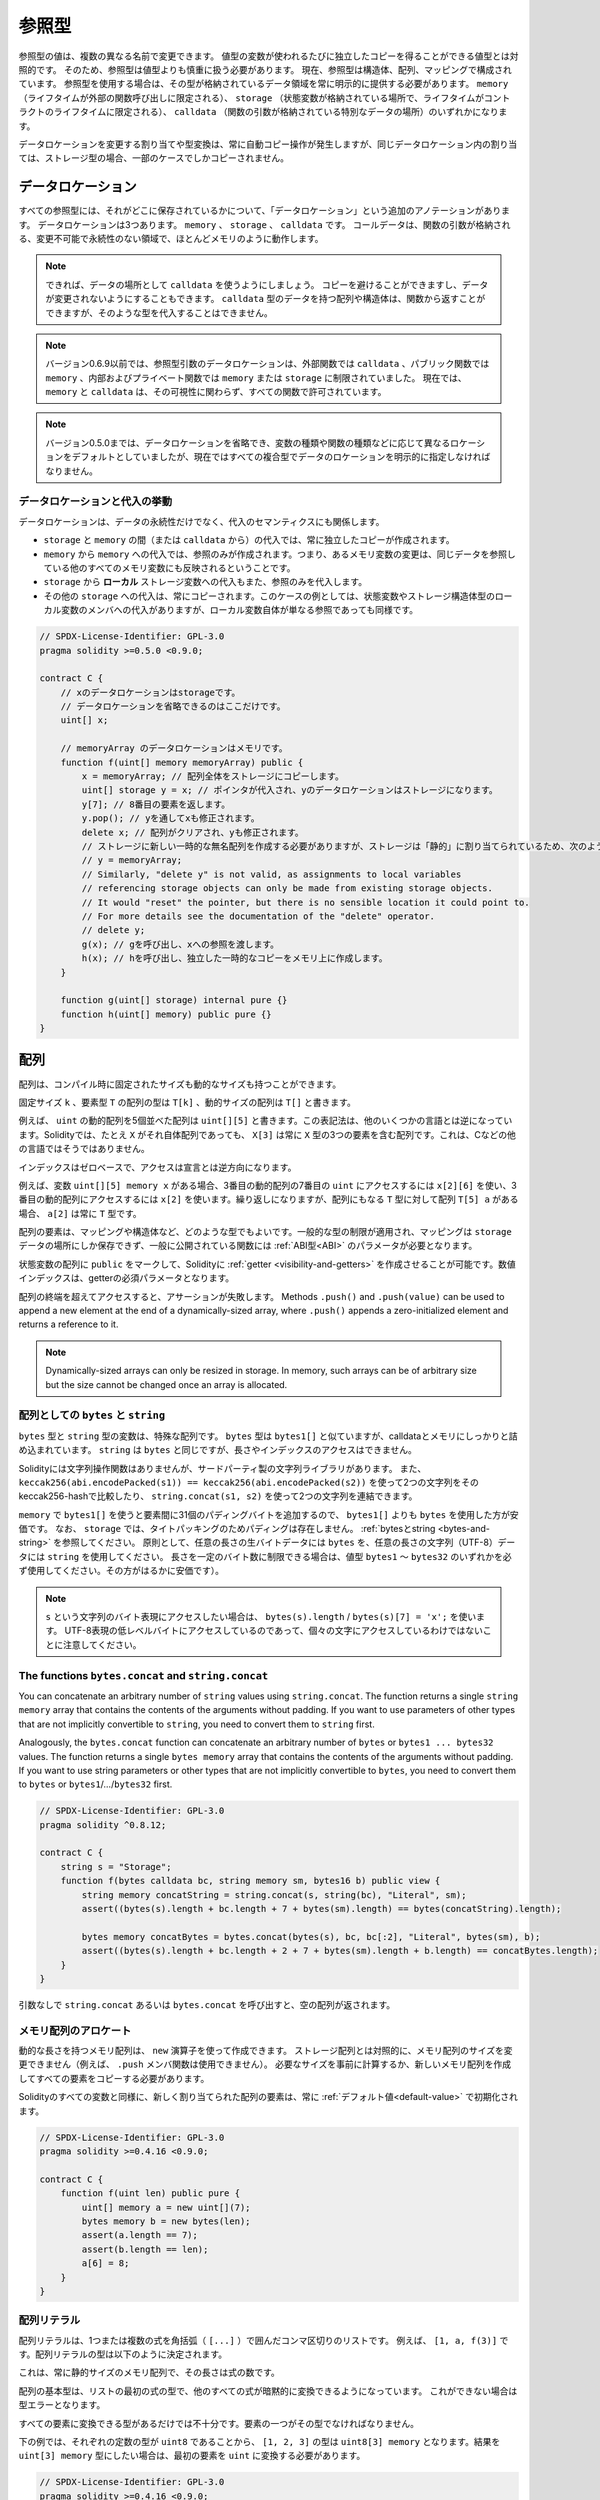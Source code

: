 .. index:: ! type;reference, ! reference type, storage, memory, location, array, struct

.. _reference-types:

参照型
======

参照型の値は、複数の異なる名前で変更できます。
値型の変数が使われるたびに独立したコピーを得ることができる値型とは対照的です。
そのため、参照型は値型よりも慎重に扱う必要があります。
現在、参照型は構造体、配列、マッピングで構成されています。
参照型を使用する場合は、その型が格納されているデータ領域を常に明示的に提供する必要があります。
``memory`` （ライフタイムが外部の関数呼び出しに限定される）、 ``storage`` （状態変数が格納されている場所で、ライフタイムがコントラクトのライフタイムに限定される）、 ``calldata`` （関数の引数が格納されている特別なデータの場所）のいずれかになります。

データロケーションを変更する割り当てや型変換は、常に自動コピー操作が発生しますが、同じデータロケーション内の割り当ては、ストレージ型の場合、一部のケースでしかコピーされません。

.. _data-location:

データロケーション
------------------

すべての参照型には、それがどこに保存されているかについて、「データロケーション」という追加のアノテーションがあります。
データロケーションは3つあります。 ``memory`` 、 ``storage`` 、 ``calldata`` です。
コールデータは、関数の引数が格納される、変更不可能で永続性のない領域で、ほとんどメモリのように動作します。

.. note::

    できれば、データの場所として ``calldata`` を使うようにしましょう。
    コピーを避けることができますし、データが変更されないようにすることもできます。
    ``calldata`` 型のデータを持つ配列や構造体は、関数から返すことができますが、そのような型を代入することはできません。

.. note::

    バージョン0.6.9以前では、参照型引数のデータロケーションは、外部関数では ``calldata`` 、パブリック関数では ``memory`` 、内部およびプライベート関数では ``memory`` または ``storage`` に制限されていました。
    現在では、 ``memory`` と ``calldata`` は、その可視性に関わらず、すべての関数で許可されています。

.. note::

    バージョン0.5.0までは、データロケーションを省略でき、変数の種類や関数の種類などに応じて異なるロケーションをデフォルトとしていましたが、現在ではすべての複合型でデータのロケーションを明示的に指定しなければなりません。

.. _data-location-assignment:

データロケーションと代入の挙動
^^^^^^^^^^^^^^^^^^^^^^^^^^^^^^

データロケーションは、データの永続性だけでなく、代入のセマンティクスにも関係します。

* ``storage`` と ``memory`` の間（または ``calldata`` から）の代入では、常に独立したコピーが作成されます。

* ``memory`` から ``memory`` への代入では、参照のみが作成されます。つまり、あるメモリ変数の変更は、同じデータを参照している他のすべてのメモリ変数にも反映されるということです。

* ``storage`` から **ローカル** ストレージ変数への代入もまた、参照のみを代入します。

* その他の ``storage`` への代入は、常にコピーされます。このケースの例としては、状態変数やストレージ構造体型のローカル変数のメンバへの代入がありますが、ローカル変数自体が単なる参照であっても同様です。

.. code-block:: solidity

    // SPDX-License-Identifier: GPL-3.0
    pragma solidity >=0.5.0 <0.9.0;

    contract C {
        // xのデータロケーションはstorageです。
        // データロケーションを省略できるのはここだけです。
        uint[] x;

        // memoryArray のデータロケーションはメモリです。
        function f(uint[] memory memoryArray) public {
            x = memoryArray; // 配列全体をストレージにコピーします。
            uint[] storage y = x; // ポインタが代入され、yのデータロケーションはストレージになります。
            y[7]; // 8番目の要素を返します。
            y.pop(); // yを通してxも修正されます。
            delete x; // 配列がクリアされ、yも修正されます。
            // ストレージに新しい一時的な無名配列を作成する必要がありますが、ストレージは「静的」に割り当てられているため、次のようにするとうまくいきません。
            // y = memoryArray;
            // Similarly, "delete y" is not valid, as assignments to local variables
            // referencing storage objects can only be made from existing storage objects.
            // It would "reset" the pointer, but there is no sensible location it could point to.
            // For more details see the documentation of the "delete" operator.
            // delete y;
            g(x); // gを呼び出し、xへの参照を渡します。
            h(x); // hを呼び出し、独立した一時的なコピーをメモリ上に作成します。
        }

        function g(uint[] storage) internal pure {}
        function h(uint[] memory) public pure {}
    }

.. index:: ! array

.. _arrays:

配列
----

配列は、コンパイル時に固定されたサイズも動的なサイズも持つことができます。

固定サイズ ``k`` 、要素型 ``T`` の配列の型は ``T[k]`` 、動的サイズの配列は ``T[]`` と書きます。

例えば、 ``uint`` の動的配列を5個並べた配列は ``uint[][5]`` と書きます。この表記法は、他のいくつかの言語とは逆になっています。Solidityでは、たとえ ``X`` がそれ自体配列であっても、 ``X[3]`` は常に ``X`` 型の3つの要素を含む配列です。これは、Cなどの他の言語ではそうではありません。

インデックスはゼロベースで、アクセスは宣言とは逆方向になります。

例えば、変数 ``uint[][5] memory x`` がある場合、3番目の動的配列の7番目の ``uint`` にアクセスするには ``x[2][6]`` を使い、3番目の動的配列にアクセスするには ``x[2]`` を使います。繰り返しになりますが、配列にもなる ``T`` 型に対して配列 ``T[5] a`` がある場合、 ``a[2]`` は常に ``T`` 型です。

配列の要素は、マッピングや構造体など、どのような型でもよいです。一般的な型の制限が適用され、マッピングは ``storage`` データの場所にしか保存できず、一般に公開されている関数には :ref:`ABI型<ABI>` のパラメータが必要となります。

状態変数の配列に ``public`` をマークして、Solidityに :ref:`getter <visibility-and-getters>` を作成させることが可能です。数値インデックスは、getterの必須パラメータとなります。

配列の終端を超えてアクセスすると、アサーションが失敗します。
Methods ``.push()`` and ``.push(value)`` can be used to append a new element at the end of a dynamically-sized array, where ``.push()`` appends a zero-initialized element and returns a reference to it.

.. note::
    Dynamically-sized arrays can only be resized in storage.
    In memory, such arrays can be of arbitrary size but the size cannot be changed once an array is allocated.

.. index:: ! string, ! bytes

.. _strings:

.. _bytes:

配列としての ``bytes`` と ``string``
^^^^^^^^^^^^^^^^^^^^^^^^^^^^^^^^^^^^

``bytes`` 型と ``string`` 型の変数は、特殊な配列です。
``bytes`` 型は ``bytes1[]`` と似ていますが、calldataとメモリにしっかりと詰め込まれています。
``string`` は ``bytes`` と同じですが、長さやインデックスのアクセスはできません。

Solidityには文字列操作関数はありませんが、サードパーティ製の文字列ライブラリがあります。
また、 ``keccak256(abi.encodePacked(s1)) == keccak256(abi.encodePacked(s2))`` を使って2つの文字列をそのkeccak256-hashで比較したり、 ``string.concat(s1, s2)`` を使って2つの文字列を連結できます。

``memory`` で ``bytes1[]`` を使うと要素間に31個のパディングバイトを追加するので、 ``bytes1[]`` よりも ``bytes`` を使用した方が安価です。
なお、 ``storage`` では、タイトパッキングのためパディングは存在しません。 :ref:`bytesとstring <bytes-and-string>` を参照してください。
原則として、任意の長さの生バイトデータには ``bytes`` を、任意の長さの文字列（UTF-8）データには ``string`` を使用してください。
長さを一定のバイト数に制限できる場合は、値型 ``bytes1`` 〜 ``bytes32`` のいずれかを必ず使用してください。その方がはるかに安価です）。

.. note::

    ``s`` という文字列のバイト表現にアクセスしたい場合は、 ``bytes(s).length`` / ``bytes(s)[7] = 'x';`` を使います。
    UTF-8表現の低レベルバイトにアクセスしているのであって、個々の文字にアクセスしているわけではないことに注意してください。

.. index:: ! bytes-concat, ! string-concat

.. _bytes-concat:
.. _string-concat:

The functions ``bytes.concat`` and ``string.concat``
^^^^^^^^^^^^^^^^^^^^^^^^^^^^^^^^^^^^^^^^^^^^^^^^^^^^

You can concatenate an arbitrary number of ``string`` values using ``string.concat``.
The function returns a single ``string memory`` array that contains the contents of the arguments without padding.
If you want to use parameters of other types that are not implicitly convertible to ``string``, you need to convert them to ``string`` first.

Analogously, the ``bytes.concat`` function can concatenate an arbitrary number of ``bytes`` or ``bytes1 ... bytes32`` values.
The function returns a single ``bytes memory`` array that contains the contents of the arguments without padding.
If you want to use string parameters or other types that are not implicitly convertible to ``bytes``, you need to convert them to ``bytes`` or ``bytes1``/.../``bytes32`` first.

.. code-block:: solidity

    // SPDX-License-Identifier: GPL-3.0
    pragma solidity ^0.8.12;

    contract C {
        string s = "Storage";
        function f(bytes calldata bc, string memory sm, bytes16 b) public view {
            string memory concatString = string.concat(s, string(bc), "Literal", sm);
            assert((bytes(s).length + bc.length + 7 + bytes(sm).length) == bytes(concatString).length);

            bytes memory concatBytes = bytes.concat(bytes(s), bc, bc[:2], "Literal", bytes(sm), b);
            assert((bytes(s).length + bc.length + 2 + 7 + bytes(sm).length + b.length) == concatBytes.length);
        }
    }

引数なしで ``string.concat`` あるいは ``bytes.concat`` を呼び出すと、空の配列が返されます。

.. index:: ! array;allocating, new

メモリ配列のアロケート
^^^^^^^^^^^^^^^^^^^^^^

動的な長さを持つメモリ配列は、 ``new`` 演算子を使って作成できます。
ストレージ配列とは対照的に、メモリ配列のサイズを変更できません（例えば、 ``.push`` メンバ関数は使用できません）。
必要なサイズを事前に計算するか、新しいメモリ配列を作成してすべての要素をコピーする必要があります。

Solidityのすべての変数と同様に、新しく割り当てられた配列の要素は、常に :ref:`デフォルト値<default-value>` で初期化されます。

.. code-block:: solidity

    // SPDX-License-Identifier: GPL-3.0
    pragma solidity >=0.4.16 <0.9.0;

    contract C {
        function f(uint len) public pure {
            uint[] memory a = new uint[](7);
            bytes memory b = new bytes(len);
            assert(a.length == 7);
            assert(b.length == len);
            a[6] = 8;
        }
    }

.. index:: ! array;literals, ! inline;arrays

配列リテラル
^^^^^^^^^^^^

配列リテラルは、1つまたは複数の式を角括弧（ ``[...]`` ）で囲んだコンマ区切りのリストです。
例えば、 ``[1, a, f(3)]`` です。配列リテラルの型は以下のように決定されます。

これは、常に静的サイズのメモリ配列で、その長さは式の数です。

配列の基本型は、リストの最初の式の型で、他のすべての式が暗黙的に変換できるようになっています。
これができない場合は型エラーとなります。

すべての要素に変換できる型があるだけでは不十分です。要素の一つがその型でなければなりません。

下の例では、それぞれの定数の型が ``uint8`` であることから、 ``[1, 2, 3]`` の型は ``uint8[3] memory`` となります。結果を ``uint[3] memory`` 型にしたい場合は、最初の要素を ``uint`` に変換する必要があります。

.. code-block:: solidity

    // SPDX-License-Identifier: GPL-3.0
    pragma solidity >=0.4.16 <0.9.0;

    contract C {
        function f() public pure {
            g([uint(1), 2, 3]);
        }
        function g(uint[3] memory) public pure {
            // ...
        }
    }

配列リテラル ``[1, -1]`` が無効なのは、最初の式の型が ``uint8`` であるのに対し、2番目の式の型が ``int8`` であり、両者を暗黙的に変換できないからです。これを動作させるには、例えば ``[int8(1), -1]`` を使用します。

異なる型の固定サイズのメモリ配列は、（基底型が変換できても）相互に変換できないため、二次元配列リテラルを使用する場合は、常に共通の基底型を明示的に指定する必要があります。

.. code-block:: solidity

    // SPDX-License-Identifier: GPL-3.0
    pragma solidity >=0.4.16 <0.9.0;

    contract C {
        function f() public pure returns (uint24[2][4] memory) {
            uint24[2][4] memory x = [[uint24(0x1), 1], [0xffffff, 2], [uint24(0xff), 3], [uint24(0xffff), 4]];
            // 以下のようにすると、内側の配列の一部が正しい型でないため、うまくいきません。
            // uint[2][4] memory x = [[0x1, 1], [0xffffff, 2], [0xff, 3], [0xffff, 4]];
            return x;
        }
    }

固定サイズのメモリ配列を、動的サイズのメモリ配列に代入することはできません。つまり、以下のことはできません。

.. code-block:: solidity

    // SPDX-License-Identifier: GPL-3.0
    pragma solidity >=0.4.0 <0.9.0;

    // これではコンパイルできません。
    contract C {
        function f() public {
            // 次の行は、uint[3]メモリをuint[]メモリに変換できないため、型エラーが発生します。
            uint[] memory x = [uint(1), 3, 4];
        }
    }

将来的にはこの制限を解除する予定ですが、ABIでの配列の渡し方の関係で複雑になっています。

動的なサイズの配列を初期化したい場合は、個々の要素を代入する必要があります。

.. code-block:: solidity

    // SPDX-License-Identifier: GPL-3.0
    pragma solidity >=0.4.16 <0.9.0;

    contract C {
        function f() public pure {
            uint[] memory x = new uint[](3);
            x[0] = 1;
            x[1] = 3;
            x[2] = 4;
        }
    }

.. index:: ! array;length, length, push, pop, !array;push, !array;pop

.. _array-members:

配列のメンバー
^^^^^^^^^^^^^^

**length**:
    配列は、要素数を表す ``length`` メンバを持ちます。
    メモリー配列の長さは、作成時に固定されます（ただし、動的、つまり実行時のパラメータに依存することがあります）。
**push()**:
    動的ストレージ配列と ``bytes`` （ ``string`` ではありません）には、 ``push()`` というメンバ関数があり、配列の最後にゼロ初期化された要素を追加するのに使用できます。
    この関数は、要素への参照を返すので、 ``x.push().t = 2`` や ``x.push() = b`` のように使用できます。
**push(x)**:
    動的ストレージ配列と ``bytes``（ ``string`` ではありません）には、 ``push(x)`` というメンバ関数があり、配列の最後に与えられた要素を追加するのに使用できます。
    この関数は何も返しません。 
**pop()**:
    動的ストレージ配列と ``bytes`` （ ``string`` ではありません）には ``pop()`` というメンバ関数があり、配列の最後から要素を削除するのに使用できます。
    この関数は、削除された要素に対して :ref:`delete<delete>`  を暗黙的に呼び出します。
    この関数は何も返しません。

.. note::

    ``push()`` を呼び出してストレージ配列の長さを増加させると、ストレージがゼロ初期化されるため、ガスコストが一定になります。
    一方、 ``pop()`` を呼び出して長さを減少させると、削除される要素の「サイズ」に依存するコストが発生します。
    その要素が配列の場合は、 :ref:`delete<delete>` を呼び出すのと同様に、削除された要素を明示的にクリアすることが含まれるため、非常にコストがかかります。

.. note::

    配列の配列を（publicではなく）外部関数で使用するには、ABI coder v2を有効にする必要があります。

.. note::

    Byzantium以前のEVMバージョンでは、関数呼び出しから返される動的配列にアクセスできませんでした。
    動的配列を返す関数を呼び出す場合は、必ずByzantiumモードに設定されたEVMを使用してください。

.. code-block:: solidity

    // SPDX-License-Identifier: GPL-3.0
    pragma solidity >=0.6.0 <0.9.0;

    contract ArrayContract {
        uint[2**20] aLotOfIntegers;
        // 以下は動的配列のペアではなく、ペアの動的配列（つまり長さ2の固定サイズ配列のペア）であることに注意してください。
        // In Solidity, T[k] and T[] are always arrays with elements of type T, even if T itself is an array.
        // Because of that, bool[2][] is a dynamic array of elements that are bool[2]. This is different from other languages, like C.
        // すべての状態変数のデータロケーションはストレージです。
        bool[2][] pairsOfFlags;

        // newPairsはメモリに格納されます - パブリックコントラクト関数の引数として唯一の選択肢です。
        function setAllFlagPairs(bool[2][] memory newPairs) public {
            // ストレージ配列への代入は、 ``newPairs`` のコピーを実行し、完全な配列 ``pairsOfFlags`` を置き換えます。
            pairsOfFlags = newPairs;
        }

        struct StructType {
            uint[] contents;
            uint moreInfo;
        }
        StructType s;

        function f(uint[] memory c) public {
            // ``s`` への参照を ``g`` に格納します。
            StructType storage g = s;
            // ``s.moreInfo`` も変更します。
            g.moreInfo = 2;
            // コピーを代入します。
            // なぜなら ``g.contents`` はローカル変数ではなく、ローカル変数のメンバだからです。
            g.contents = c;
        }

        function setFlagPair(uint index, bool flagA, bool flagB) public {
            // 存在しないインデックスにアクセスすると、例外が発生します。
            pairsOfFlags[index][0] = flagA;
            pairsOfFlags[index][1] = flagB;
        }

        function changeFlagArraySize(uint newSize) public {
            // 配列の長さを変更するには、push と pop を使用するのが唯一の方法です。
            if (newSize < pairsOfFlags.length) {
                while (pairsOfFlags.length > newSize)
                    pairsOfFlags.pop();
            } else if (newSize > pairsOfFlags.length) {
                while (pairsOfFlags.length < newSize)
                    pairsOfFlags.push();
            }
        }

        function clear() public {
            // これらは、配列を完全にクリアします。
            delete pairsOfFlags;
            delete aLotOfIntegers;
            // これも同じ効果です。
            pairsOfFlags = new bool[2][](0);
        }

        bytes byteData;

        function byteArrays(bytes memory data) public {
            // バイト配列（"bytes"）はパディングなしで格納されるため異なりますが、"uint8[]"と同じように扱うことができます。
            byteData = data;
            for (uint i = 0; i < 7; i++)
                byteData.push();
            byteData[3] = 0x08;
            delete byteData[2];
        }

        function addFlag(bool[2] memory flag) public returns (uint) {
            pairsOfFlags.push(flag);
            return pairsOfFlags.length;
        }

        function createMemoryArray(uint size) public pure returns (bytes memory) {
            // 動的メモリ配列は `new` を用いて作成する。
            uint[2][] memory arrayOfPairs = new uint[2][](size);

            // インライン配列は常に静的サイズであり、リテラルのみを使用する場合は、少なくとも1つの型を提供する必要があります。
            arrayOfPairs[0] = [uint(1), 2];

            // 動的バイト列を作成する。
            bytes memory b = new bytes(200);
            for (uint i = 0; i < b.length; i++)
                b[i] = bytes1(uint8(i));
            return b;
        }
    }

.. index:: ! array;dangling storage references

Dangling References to Storage Array Elements
^^^^^^^^^^^^^^^^^^^^^^^^^^^^^^^^^^^^^^^^^^^^^

When working with storage arrays, you need to take care to avoid dangling references.
A dangling reference is a reference that points to something that no longer exists or has been
moved without updating the reference. A dangling reference can for example occur, if you store a
reference to an array element in a local variable and then ``.pop()`` from the containing array:

.. code-block:: solidity

    // SPDX-License-Identifier: GPL-3.0
    pragma solidity >=0.8.0 <0.9.0;

    contract C {
        uint[][] s;

        function f() public {
            // Stores a pointer to the last array element of s.
            uint[] storage ptr = s[s.length - 1];
            // Removes the last array element of s.
            s.pop();
            // Writes to the array element that is no longer within the array.
            ptr.push(0x42);
            // Adding a new element to ``s`` now will not add an empty array, but
            // will result in an array of length 1 with ``0x42`` as element.
            s.push();
            assert(s[s.length - 1][0] == 0x42);
        }
    }

The write in ``ptr.push(0x42)`` will **not** revert, despite the fact that ``ptr`` no
longer refers to a valid element of ``s``. Since the compiler assumes that unused storage
is always zeroed, a subsequent ``s.push()`` will not explicitly write zeroes to storage,
so the last element of ``s`` after that ``push()`` will have length ``1`` and contain
``0x42`` as its first element.

Note that Solidity does not allow to declare references to value types in storage. These kinds
of explicit dangling references are restricted to nested reference types. However, dangling references
can also occur temporarily when using complex expressions in tuple assignments:

.. code-block:: solidity

    // SPDX-License-Identifier: GPL-3.0
    pragma solidity >=0.8.0 <0.9.0;

    contract C {
        uint[] s;
        uint[] t;
        constructor() {
            // Push some initial values to the storage arrays.
            s.push(0x07);
            t.push(0x03);
        }

        function g() internal returns (uint[] storage) {
            s.pop();
            return t;
        }

        function f() public returns (uint[] memory) {
            // The following will first evaluate ``s.push()`` to a reference to a new element
            // at index 1. Afterwards, the call to ``g`` pops this new element, resulting in
            // the left-most tuple element to become a dangling reference. The assignment still
            // takes place and will write outside the data area of ``s``.
            (s.push(), g()[0]) = (0x42, 0x17);
            // A subsequent push to ``s`` will reveal the value written by the previous
            // statement, i.e. the last element of ``s`` at the end of this function will have
            // the value ``0x42``.
            s.push();
            return s;
        }
    }

It is always safer to only assign to storage once per statement and to avoid
complex expressions on the left-hand-side of an assignment.

You need to take particular care when dealing with references to elements of
``bytes`` arrays, since a ``.push()`` on a bytes array may switch :ref:`from short
to long layout in storage<bytes-and-string>`.

.. code-block:: solidity

    // SPDX-License-Identifier: GPL-3.0
    pragma solidity >=0.8.0 <0.9.0;

    // This will report a warning
    contract C {
        bytes x = "012345678901234567890123456789";

        function test() external returns(uint) {
            (x.push(), x.push()) = (0x01, 0x02);
            return x.length;
        }
    }

Here, when the first ``x.push()`` is evaluated, ``x`` is still stored in short
layout, thereby ``x.push()`` returns a reference to an element in the first storage slot of
``x``. However, the second ``x.push()`` switches the bytes array to large layout.
Now the element that ``x.push()`` referred to is in the data area of the array while
the reference still points at its original location, which is now a part of the length field
and the assignment will effectively garble the length of ``x``.
To be safe, only enlarge bytes arrays by at most one element during a single
assignment and do not simultaneously index-access the array in the same statement.

While the above describes the behaviour of dangling storage references in the
current version of the compiler, any code with dangling references should be
considered to have *undefined behaviour*. In particular, this means that
any future version of the compiler may change the behaviour of code that
involves dangling references.

Be sure to avoid dangling references in your code!

.. index:: ! array;slice

.. _array-slices:

配列のスライス
--------------

配列のスライスは、配列の連続した部分のビューです。
スライスは ``x[start:end]`` と書き、 ``start`` と ``end`` はuint256型になる（または暗黙のうちに変換できる）式です。
スライスの最初の要素は ``x[start]`` で、最後の要素は ``x[end - 1]`` です。

``start`` が ``end`` より大きい場合や、 ``end`` が配列の長さより大きい場合は、例外が発生します。

``start`` と ``end`` はどちらもオプションです。 ``start`` はデフォルトで ``0`` 、 ``end`` はデフォルトで配列の長さになります。

配列スライスは、メンバーを持ちません。
スライスは、基礎となる型の配列に暗黙的に変換可能で、インデックスアクセスをサポートします。
インデックスアクセスは、基礎となる配列での絶対的なものではなく、スライスの開始点からの相対的なものです。

配列スライスには型名がありません。
つまり、どの変数も配列スライスを型として持つことはできず、中間式にのみ存在することになります。

.. note::

    現在、配列スライスはcalldata配列に対してのみ実装されています。

配列スライスは、関数のパラメータで渡された二次データをABIデコードするのに便利です。

.. code-block:: solidity

    // SPDX-License-Identifier: GPL-3.0
    pragma solidity >=0.8.5 <0.9.0;
    contract Proxy {
        /// @dev プロキシ（すなわちこのコントラクト）で管理するクライアントコントラクトのアドレス
        address client;

        constructor(address client_) {
            client = client_;
        }

        /// 引数のアドレスの基本的な検証を行った後、クライアントが実装する"setOwner(address)"のフォワードコール
        function forward(bytes calldata payload) external {
            bytes4 sig = bytes4(payload[:4]);
            // 切り捨て処理のため、bytes4(payload)も同じ処理
            // bytes4 sig = bytes4(payload);
            if (sig == bytes4(keccak256("setOwner(address)"))) {
                address owner = abi.decode(payload[4:], (address));
                require(owner != address(0), "Address of owner cannot be zero.");
            }
            (bool status,) = client.delegatecall(payload);
            require(status, "Forwarded call failed.");
        }
    }

.. index:: ! struct, ! type;struct

.. _structs:

構造体
------

Solidityでは、構造体の形で新しい型を定義する方法を提供しており、次の例のようになります。

.. code-block:: solidity

    // SPDX-License-Identifier: GPL-3.0
    pragma solidity >=0.6.0 <0.9.0;

    // 2つのフィールドを持つ新しい型を定義します。
    // 構造体をコントラクトの外部で宣言すると、複数のコントラクトで共有できるようになります。
    // ここでは、これはあまり必要ありません。
    struct Funder {
        address addr;
        uint amount;
    }

    contract CrowdFunding {
        // 構造体はコントラクトの内部で定義することもでき、その場合、その内部および派生コントラクトでのみ認識できるようになります。
        struct Campaign {
            address payable beneficiary;
            uint fundingGoal;
            uint numFunders;
            uint amount;
            mapping(uint => Funder) funders;
        }

        uint numCampaigns;
        mapping(uint => Campaign) campaigns;

        function newCampaign(address payable beneficiary, uint goal) public returns (uint campaignID) {
            campaignID = numCampaigns++; // campaignIDは返り値です。 
            // "campaigns[campaignID] = Campaign(beneficiary, goal, 0, 0)"は、
            // 右側がマッピングを含むメモリ構造体"Campaign"を作成するため、使用することはできません。
            Campaign storage c = campaigns[campaignID];
            c.beneficiary = beneficiary;
            c.fundingGoal = goal;
        }

        function contribute(uint campaignID) public payable {
            Campaign storage c = campaigns[campaignID];
            // 指定された値で初期化された新しい一時的なメモリ構造体を作成し、ストレージにコピーします。
            // Funder(msg.sender, msg.value) を使用して初期化することもできます。
            c.funders[c.numFunders++] = Funder({addr: msg.sender, amount: msg.value});
            c.amount += msg.value;
        }

        function checkGoalReached(uint campaignID) public returns (bool reached) {
            Campaign storage c = campaigns[campaignID];
            if (c.amount < c.fundingGoal)
                return false;
            uint amount = c.amount;
            c.amount = 0;
            c.beneficiary.transfer(amount);
            return true;
        }
    }

このコントラクトは、クラウドファンディングのコントラクトの機能をすべて提供するものではありませんが、構造体を理解するために必要な基本的な概念が含まれています。
構造体はマッピングや配列の内部で使用でき、構造体自身もマッピングや配列を含むことができます。

構造体に自身の型のメンバーを含めることはできませんが、構造体自体をマッピングメンバーの値の型にしたり、構造体にその型の動的サイズの配列を含めることはできます。
構造体のサイズは有限である必要があるため、この制限は必要です。

すべての関数で、構造体型がデータロケーション ``storage`` のローカル変数に代入されていることに注目してください。
これは構造体をコピーするのではなく、参照を保存するだけなので、ローカル変数のメンバーへの代入は実際にステートに書き込まれます。

もちろん、 ``campaigns[campaignID].amount = 0`` のようにローカル変数に代入せずに、構造体のメンバーに直接アクセスすることもできます。

.. note::

    Solidity 0.7.0までは、ストレージのみの型（マッピングなど）のメンバーを含むメモリ構造が許可されており、上の例の ``campaigns[campaignID] = Campaign(beneficiary, goal, 0, 0)`` のような代入が機能し、それらのメンバーを静かにスキップしていました。
